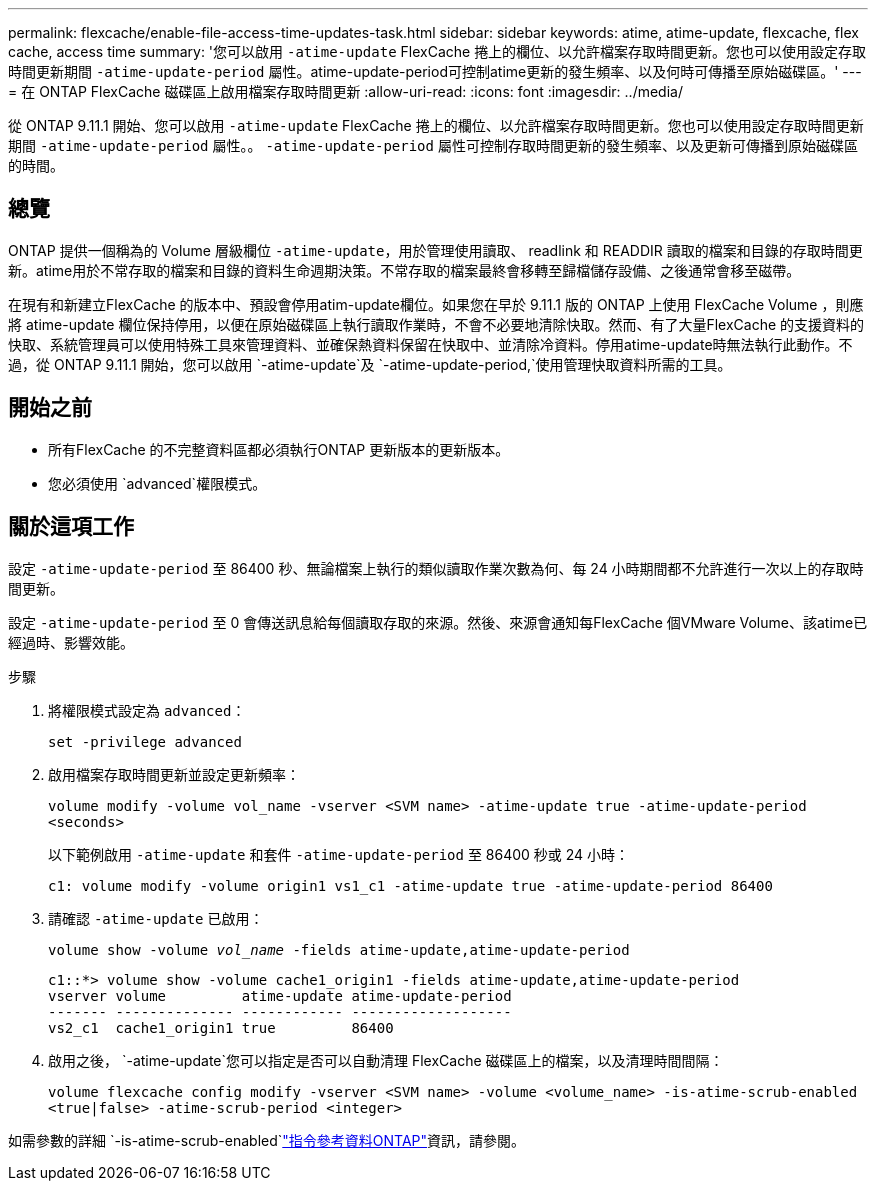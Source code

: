 ---
permalink: flexcache/enable-file-access-time-updates-task.html 
sidebar: sidebar 
keywords: atime, atime-update, flexcache, flex cache, access time 
summary: '您可以啟用 `-atime-update` FlexCache 捲上的欄位、以允許檔案存取時間更新。您也可以使用設定存取時間更新期間 `-atime-update-period` 屬性。atime-update-period可控制atime更新的發生頻率、以及何時可傳播至原始磁碟區。' 
---
= 在 ONTAP FlexCache 磁碟區上啟用檔案存取時間更新
:allow-uri-read: 
:icons: font
:imagesdir: ../media/


[role="lead"]
從 ONTAP 9.11.1 開始、您可以啟用 `-atime-update` FlexCache 捲上的欄位、以允許檔案存取時間更新。您也可以使用設定存取時間更新期間 `-atime-update-period` 屬性。。 `-atime-update-period` 屬性可控制存取時間更新的發生頻率、以及更新可傳播到原始磁碟區的時間。



== 總覽

ONTAP 提供一個稱為的 Volume 層級欄位 `-atime-update`，用於管理使用讀取、 readlink 和 READDIR 讀取的檔案和目錄的存取時間更新。atime用於不常存取的檔案和目錄的資料生命週期決策。不常存取的檔案最終會移轉至歸檔儲存設備、之後通常會移至磁帶。

在現有和新建立FlexCache 的版本中、預設會停用atim-update欄位。如果您在早於 9.11.1 版的 ONTAP 上使用 FlexCache Volume ，則應將 atime-update 欄位保持停用，以便在原始磁碟區上執行讀取作業時，不會不必要地清除快取。然而、有了大量FlexCache 的支援資料的快取、系統管理員可以使用特殊工具來管理資料、並確保熱資料保留在快取中、並清除冷資料。停用atime-update時無法執行此動作。不過，從 ONTAP 9.11.1 開始，您可以啟用 `-atime-update`及 `-atime-update-period,`使用管理快取資料所需的工具。



== 開始之前

* 所有FlexCache 的不完整資料區都必須執行ONTAP 更新版本的更新版本。
* 您必須使用 `advanced`權限模式。




== 關於這項工作

設定 `-atime-update-period` 至 86400 秒、無論檔案上執行的類似讀取作業次數為何、每 24 小時期間都不允許進行一次以上的存取時間更新。

設定 `-atime-update-period` 至 0 會傳送訊息給每個讀取存取的來源。然後、來源會通知每FlexCache 個VMware Volume、該atime已經過時、影響效能。

.步驟
. 將權限模式設定為 `advanced`：
+
`set -privilege advanced`

. 啟用檔案存取時間更新並設定更新頻率：
+
`volume modify -volume vol_name -vserver <SVM name> -atime-update true -atime-update-period <seconds>`

+
以下範例啟用 `-atime-update` 和套件 `-atime-update-period` 至 86400 秒或 24 小時：

+
[listing]
----
c1: volume modify -volume origin1 vs1_c1 -atime-update true -atime-update-period 86400
----
. 請確認 `-atime-update` 已啟用：
+
`volume show -volume _vol_name_ -fields atime-update,atime-update-period`

+
[listing]
----
c1::*> volume show -volume cache1_origin1 -fields atime-update,atime-update-period
vserver volume         atime-update atime-update-period
------- -------------- ------------ -------------------
vs2_c1  cache1_origin1 true         86400
----
. 啟用之後， `-atime-update`您可以指定是否可以自動清理 FlexCache 磁碟區上的檔案，以及清理時間間隔：
+
`volume flexcache config modify -vserver <SVM name> -volume <volume_name> -is-atime-scrub-enabled <true|false> -atime-scrub-period <integer>`



如需參數的詳細 `-is-atime-scrub-enabled`link:https://docs.netapp.com/us-en/ontap-cli/volume-flexcache-config-modify.html#parameters["指令參考資料ONTAP"^]資訊，請參閱。
